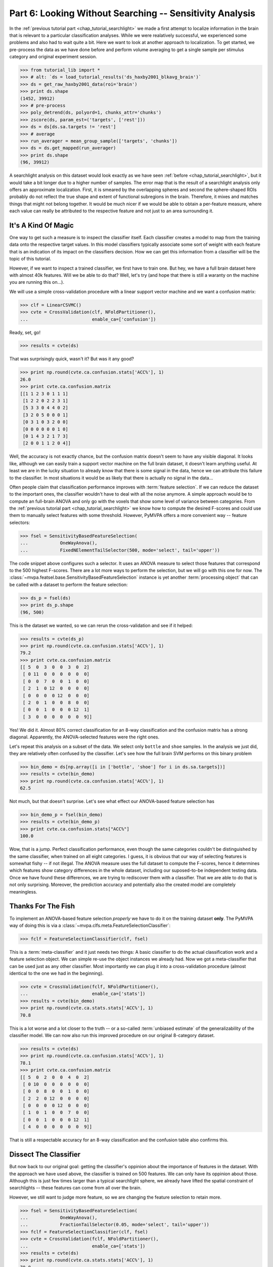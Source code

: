 .. -*- mode: rst; fill-column: 78; indent-tabs-mode: nil -*-
.. ex: set sts=4 ts=4 sw=4 et tw=79:
  ### ### ### ### ### ### ### ### ### ### ### ### ### ### ### ### ### ### ###
  #
  #   See COPYING file distributed along with the PyMVPA package for the
  #   copyright and license terms.
  #
  ### ### ### ### ### ### ### ### ### ### ### ### ### ### ### ### ### ### ###

.. index:: Tutorial
.. _chap_tutorial_sensitivity:

*********************************************************
Part 6: Looking Without Searching -- Sensitivity Analysis
*********************************************************

In the :ref:`previous tutorial part <chap_tutorial_searchlight>` we made a
first attempt to localize information in the brain that is relevant to a
particular classification analyses. While we were realatively successful,
we experienced some problems and also had to wait quite a bit. Here we want
to look at another approach to localization. To get started, we pre-process
the data as we have done before and perform volume averaging to get a
single sample per stimulus category and original experiment session.

>>> from tutorial_lib import *
>>> # alt: `ds = load_tutorial_results('ds_haxby2001_blkavg_brain')`
>>> ds = get_raw_haxby2001_data(roi='brain')
>>> print ds.shape
(1452, 39912)
>>> # pre-process
>>> poly_detrend(ds, polyord=1, chunks_attr='chunks')
>>> zscore(ds, param_est=('targets', ['rest']))
>>> ds = ds[ds.sa.targets != 'rest']
>>> # average
>>> run_averager = mean_group_sample(['targets', 'chunks'])
>>> ds = ds.get_mapped(run_averager)
>>> print ds.shape
(96, 39912)

.. h5save('results/ds_haxby2001_blkavg_brain.hdf5', ds)

A searchlight analysis on this dataset would look exactly as we have seen
:ref:`before <chap_tutorial_searchlight>`, but it would take a bit longer
due to a higher number of samples. The error map that is the result of a
searchlight analysis only offers an approximate localization. First, it is
smeared by the overlapping spheres and second the sphere-shaped ROIs
probably do not reflect the true shape and extent of functional subregions
in the brain. Therefore, it mixes and matches things that might not belong
together. It would be much nicer if we would be able to obtain a
per-feature measure, where each value can really be attributed to the
respective feature and not just to an area surrounding it.

It's A Kind Of Magic
--------------------

One way to get such a measure is to inspect the classifier itself. Each
classifier creates a model to map from the training data onto the
respective target values. In this model classifiers typically associate
some sort of weight with each feature that is an indication of its impact
on the classifiers decision. How we can get this information from a
classifier will be the topic of this tutorial.

However, if we want to inspect a trained classifier, we first have to train
one. But hey, we have a full brain dataset here with almost 40k features.
Will we be able to do that? Well, let's try (and hope that there is still a
waranty on the machine you are running this on...).

We will use a simple cross-validation procedure with a linear support
vector machine and we want a confusion matrix:

>>> clf = LinearCSVMC()
>>> cvte = CrossValidation(clf, NFoldPartitioner(),
...                        enable_ca=['confusion'])

Ready, set, go!

>>> results = cvte(ds)

That was surprisingly quick, wasn't it? But was it any good?

>>> print np.round(cvte.ca.confusion.stats['ACC%'], 1)
26.0
>>> print cvte.ca.confusion.matrix
[[1 1 2 3 0 1 1 1]
 [1 2 2 0 2 2 3 1]
 [5 3 3 0 4 4 0 2]
 [3 2 0 5 0 0 0 1]
 [0 3 1 0 3 2 0 0]
 [0 0 0 0 0 0 1 0]
 [0 1 4 3 2 1 7 3]
 [2 0 0 1 1 2 0 4]]

Well, the accuracy is not exactly chance, but the confusion matrix doesn't
seem to have any visible diagonal. It looks like, although we can easily
train a support vector machine on the full brain dataset, it doesn't learn
anything useful. At least we are in the lucky situation to already know
that there is some signal in the data, hence we can attribute this failure
to the classifier. In most situations it would be as likely that there is
actually no signal in the data...

Often people claim that classification performance improves with :term:`feature
selection`. If we can reduce the dataset to the important ones, the
classifier wouldn't have to deal with all the noise anymore. A simple
approach would be to compute an full-brain ANOVA and only go with the
voxels that show some level of variance between categories. From the
:ref:`previous tutorial part <chap_tutorial_searchlight>` we know how to
compute the desired F-scores and could use them to manually select features
with some threshold. However, PyMVPA offers a more convenient way --
feature selectors:

>>> fsel = SensitivityBasedFeatureSelection(
...            OneWayAnova(),
...            FixedNElementTailSelector(500, mode='select', tail='upper'))

The code snippet above configures such a selector. It uses an ANOVA measure
to select those features that correspond to the 500 highest F-scores. There
are a lot more ways to perform the selection, but we will go with this one
for now. The :class:`~mvpa.featsel.base.SensitivityBasedFeatureSelection`
instance is yet another :term:`processing object` that can be called with a
dataset to perform the feature selection:

.. Put slicing logic from Splitters also in these objects
.. refactor them to return just one dataset

>>> ds_p = fsel(ds)
>>> print ds_p.shape
(96, 500)

This is the dataset we wanted, so we can rerun the cross-validation and see
if it helped:

>>> results = cvte(ds_p)
>>> print np.round(cvte.ca.confusion.stats['ACC%'], 1)
79.2
>>> print cvte.ca.confusion.matrix
[[ 5  0  3  0  0  3  0  2]
 [ 0 11  0  0  0  0  0  0]
 [ 0  0  7  0  0  1  0  0]
 [ 2  1  0 12  0  0  0  0]
 [ 0  0  0  0 12  0  0  0]
 [ 2  0  1  0  0  8  0  0]
 [ 0  0  1  0  0  0 12  1]
 [ 3  0  0  0  0  0  0  9]]

Yes! We did it. Almost 80% correct classification for an 8-way
classification and the confusion matrix has a strong diagonal. Apparently,
the ANOVA-selected features were the right ones.

.. exercise::

  If you are not yet screaming and or started composing an email to the
  PyMVPA mailing list pointing to a major problem in the tutorial, you need
  to reconsider what we have just done. Why is this wrong?

Let's repeat this analysis on a subset of the data. We select only ``bottle``
and ``shoe`` samples. In the analysis we just did, they are relatively often
confused by the classifier. Let's see how the full brain SVM performs on
this binary problem

>>> bin_demo = ds[np.array([i in ['bottle', 'shoe'] for i in ds.sa.targets])]
>>> results = cvte(bin_demo)
>>> print np.round(cvte.ca.confusion.stats['ACC%'], 1)
62.5

Not much, but that doesn't surprise. Let's see what effect our ANOVA-based
feature selection has

>>> bin_demo_p = fsel(bin_demo)
>>> results = cvte(bin_demo_p)
>>> print cvte.ca.confusion.stats["ACC%"]
100.0

Wow, that is a jump. Perfect classification performance, even though the
same categories couldn't be distinguished by the same classifier, when
trained on all eight categories. I guess, it is obvious that our way of
selecting features is somewhat fishy -- if not illegal. The ANOVA measure
uses the full dataset to compute the F-scores, hence it determines which
features show category differences in the whole dataset, including our
suposed-to-be independent testing data. Once we have found these
differences, we are trying to rediscover them with a classifier. That we
are able to do that is not only surprising. Moreover, the prediction
accuracy and potentially also the created model are completely meaningless.

Thanks For The Fish
-------------------

To implement an ANOVA-based feature selection *properly* we have to do it on
the training dataset **only**. The PyMVPA way of doing this is via a
:class:`~mvpa.clfs.meta.FeatureSelectionClassifier`:

>>> fclf = FeatureSelectionClassifier(clf, fsel)

This is a :term:`meta-classifier` and it just needs two things: A basic
classifier to do the actual classification work and a feature selection
object. We can simple re-use the object instances we already had. Now we
got a meta-classifier that can be used just as any other classifier. Most
importantly we can plug it into a cross-validation procedure (almost
identical to the one we had in the beginning).

>>> cvte = CrossValidation(fclf, NFoldPartitioner(),
...                        enable_ca=['stats'])
>>> results = cvte(bin_demo)
>>> print np.round(cvte.ca.stats.stats['ACC%'], 1)
70.8

This is a lot worse and a lot closer to the truth -- or a so-called
:term:`unbiased estimate` of the generalizability of the classifier model.
We can now also run this improved procedure on our original 8-category
dataset.

>>> results = cvte(ds)
>>> print np.round(cvte.ca.confusion.stats['ACC%'], 1)
78.1
>>> print cvte.ca.confusion.matrix
[[ 5  0  2  0  0  4  0  2]
 [ 0 10  0  0  0  0  0  0]
 [ 0  0  8  0  0  1  0  0]
 [ 2  2  0 12  0  0  0  0]
 [ 0  0  0  0 12  0  0  0]
 [ 1  0  1  0  0  7  0  0]
 [ 0  0  1  0  0  0 12  1]
 [ 4  0  0  0  0  0  0  9]]

That is still a respectable accuracy for an 8-way classification and the
confusion table also confirms this.


Dissect The Classifier
----------------------

But now back to our original goal: getting the classifier's oppinion about
the importance of features in the dataset. With the approach we have used
above, the classifier is trained on 500 features. We can only have its
oppinion about those. Although this is just few times larger than a typical
searchlight sphere, we already have lifted the spatial constraint of
searchlights -- these features can come from all over the brain.

However, we still want to judge more feature, so we are changing the
feature selection to retain more.

>>> fsel = SensitivityBasedFeatureSelection(
...            OneWayAnova(),
...            FractionTailSelector(0.05, mode='select', tail='upper'))
>>> fclf = FeatureSelectionClassifier(clf, fsel)
>>> cvte = CrossValidation(fclf, NFoldPartitioner(),
...                        enable_ca=['stats'])
>>> results = cvte(ds)
>>> print np.round(cvte.ca.stats.stats['ACC%'], 1)
70.8

A drop of 8% in accuracy on about 4 times the number of features. This time
we asked for the top 5% of F-scores.

But how do we get the weight, finally? In PyMVPA (almost) each classifier
is accompanied with a so-called :term:`sensitivity analyzer`. This is an
object that knows how to get them from a particular classifier type (since
each classification algorithm hides them in different places). To create
this *analyzer* we can simply ask the classifier to do it:

>>> sensana = fclf.get_sensitivity_analyzer()
>>> type(sensana)
<class 'mvpa.measures.base.FeatureSelectionClassifierSensitivityAnalyzer'>

As you can see, this even works for our meta-classifier. And again this
analyzer is a :term:`processing object` that returns the desired sensitivity
when called with a dataset.

>>> # alt: `sens = load_tutorial_results('res_haxby2001_sens_5pANOVA')`
>>> sens = sensana(ds)
>>> type(sens)
<class 'mvpa.datasets.base.Dataset'>
>>> print sens.shape
(28, 39912)

.. h5save('results/res_haxby2001_sens_5pANOVA.hdf5', sens)

Why do we get 28 sensitivity maps from the classifier? The support vector
machine is an algorithm for binary classification problems. To be able to deal
with this 8-category dataset, the data is internally split into all
possible binary problems (there are exactly 28 of them). The sensitivities
are extracted for all these partial problems.

.. exercise::

  Figure out which sensitivity map belongs to which combination of
  categories.

If you are not interested in this level of detail, we can combine the maps
into one, as we have done with dataset samples before. A feasable
algorithm might be to take the per feature maximum of absolute
sensitivities in any or the maps. The resulting map will be an indication
of the importance of feature for *any* partial classification.

>>> sens_comb = sens.get_mapped(maxofabs_sample())

.. exercise::

  Project this sensitivity map back into the fMRI volume and compare it to
  the searchlight maps of different radii from the :ref:`previous tutorial
  part <chap_tutorial_searchlight>`.

.. map2nifti(ds, sens_comb).save('results/res_haxby2001_sens_maxofabs_5pANOVA.nii.gz')

You might have noticed some imperfection in our recent approach to compute
a full-brain sensitivity map. We derived it from the full dataset, and not
from cross-validation splits of the data. Rectifying it is easy with a
meta-measure. A meta-measure is analogous to a meta-classifier: a measure
that takes a basic measure, adds a processing step to it and behaves like a
measure itself. The meta-measure we want to use is
:class:`~mvpa.measures.base.SplitFeaturewiseMeasure`.

>>> # alt: `sens = load_tutorial_results('res_haxby2001_splitsens_5pANOVA')`
>>> sensana = fclf.get_sensitivity_analyzer(postproc=maxofabs_sample())
>>> cv_sensana = SplitFeaturewiseMeasure(NFoldSplitter(), sensana)
>>> sens = cv_sensana(ds)
>>> print sens.shape
(12, 39912)

.. h5save('results/res_haxby2001_splitsens_5pANOVA.hdf5', sens)

We re-create our basic sensitivity analyzer, this time automatically
applying the post-processing step that combines the sensitivity maps for
all partial classifications. Finally, we plug it into the meta-measure that
uses an :class:`~mvpa.datasets.splitters.NFoldSplitter` to split the
dataset. Afterwards, we can run the analyzer and we get another dataset,
this time with a sensitivity map per each cross-validation split.

We could combine these maps in a similar way as before, but let's look at
the stability of the ANOVA feature selection instead.

>>> ov = MapOverlap()
>>> overlap_fraction = ov(sens.samples > 0)

With the :class:`~mvpa.misc.support.MapOverlap` helper we can easily
compute the fraction of features that have non-zero sensitivities in all
dataset splits.

.. exercise::

  Inspect the ``ov`` object. Acces that statistics map with the fraction
  of per-feature selections across all splits and project them back into
  the fMRI volume to investigate them.

This could be the end of the data processing. However, by using the meta
measure to compute the sensitivity maps we have lost a convenient way to
access the total performance of the underlying classifier. To again gain
access to it, and get the sensitivities at the same time, we can twist the
processing pipeline a bit.

>>> sclf = SplitClassifier(fclf, enable_ca=['confusion'])
>>> cv_sensana = sclf.get_sensitivity_analyzer()
>>> sens = cv_sensana(ds)
>>> print sens.shape
(336, 39912)
>>> print cv_sensana.clf.ca.confusion.matrix
[[ 5  0  3  0  0  3  0  1]
 [ 0  9  0  0  0  0  0  0]
 [ 0  2  4  0  0  1  0  0]
 [ 2  1  0 12  0  0  0  0]
 [ 0  0  0  0 12  0  0  0]
 [ 3  0  4  0  0  6  2  1]
 [ 0  0  1  0  0  0 10  0]
 [ 2  0  0  0  0  2  0 10]]

I guess that deserves some explanation. We wrap our
:class:`~mvpa.clfs.meta.FeatureSelectionClassifier` with a new thing, a
:class:`~mvpa.clfs.meta.SplitClassifier`. This is another meta classifier
that performs splitting of a dataset and runs training (and prediction) on
each of the dataset splits separately. It can effectively perform a
cross-validation analysis internally, and we ask it to compute a confusion
matrix of it. The next step is to get a sensitivity analyzer for this meta
meta classifier (this time no post-processing). Once we have got that, we
can run the analysis, we get all sensitivity maps from all internally
trained classifiers. Moreover, the meta sensitivity analyzer also allows
access to its internal meta meta classifier that provides us with the
confusion statistics. Yeah!

While we are at it, it is worth mentioning that the scenario above can be
further extendend. We could add more selection or pre-processing steps
into the classifier, like projecting the data onto PCA components and
limit the classifier to the first 10 components -- for each split. PyMVPA
offers even more complex meta classifiers (e.g.
:class:`~mvpa.clfs.meta.TreeClassifier`) that might be very helpful in some
analysis scenarios.


Closing Words
-------------

We have seen that sensitivity analyses are a useful approach to localize
information that is less contraint and less demanding than a searchlight
analysis.  Specifically, we can use it to discover signals that are
distributed throughout the whole set of features (e.g. the full brain),
but we could also perform an ROI-based analysis with it. It is less
computantionally demanding as we only train the classifier on one set of
features and not thousands, which results in a significant reduction of
required CPU time.

However, there are also caveats. While sensitivities are a much more
direct measure of feature importance as prediction accuracies are, being
close to the bare metal of classifiers also has problems. Depending on the
actual classification algorithm sensitivities might mean something
completely different when compared across classififers. For example, the
popular SVM algorithm solves the classification problem by identifying the
data samples that are *most tricky* to model. The extracted sensitivities
reflect this property. Other algorithms, such as "Gaussian Naive Bayes"
(:class:`~mvpa.clfs.gnb.GNB`) make assumptions about the distribution of
the samples in each category. GNB sensitivities *might* look completely
different, even if both classifiers perform at comparable accuracy levels.
Note, however, that these properties can also be used to address related
research questions.

It should also be noted that sensitivities can not be directly compared to
each other, even if they stem from the same algorithm and are just
computed on different dataset splits. In an analysis one would have to
normalize them first. PyMVPA offers, for example,
:func:`~mvpa.misc.transformers.l1_normed` and
:func:`~mvpa.misc.transformers.l2_normed` that can be used in conjunction
with :class:`~mvpa.mappers.fx.FxMapper` to do that as a post-processing
step.

In this tutorial part we also touched the surface of another important
topic: :term:`feature selection`. We performed an ANOVA-based feature
selection prior to classification to help SVM achieve acceptable
performance. One might wonder if that was a clever idea, since a
*univariate* feature selection step prior to a *multivariate* analysis
somewhat contradicts the goal to identify *multivariate* signals. Only
features will be retained that show some signal on their own. If that
turns out to be a problem for a particular analysis, PyMVPA offers a
number of multivariate alternatives for features selection. There is an
implementation of :term:`recursive feature selection`
(:class:`~mvpa.featsel.rfe.RFE`), and also all classifier sensitivities
can be used to select features. For classifiers where sensitivities cannot
easibly be extracted PyMVPA provides a noise perturbation measure
(:class:`~mvpa.measures.noiseperturbation.NoisePerturbationSensitivity`;
see :ref:`Hanson et al. (2004) <HMH04>` for an example application).

With these building blocks it is possible to run fairly complex analyses.
However, interpreting the results might not always be straight-forward. In
the :ref:`next tutorial part <chap_tutorial_eventrelated>` we will set out
to take away another constraint of all our previously performed analyses. We
are going to go beyond spatial analyses and explore the time dimension.

.. only:: html

  References
  ==========

  .. autosummary::
     :toctree: generated

     ~mvpa.measures.base.Sensitivity
     ~mvpa.featsel.base.SensitivityBasedFeatureSelection
     ~mvpa.measures.base.SplitFeaturewiseMeasure
     ~mvpa.clfs.meta.FeatureSelectionClassifier
     ~mvpa.clfs.meta.SplitClassifier
     ~mvpa.clfs.meta.TreeClassifier
     ~mvpa.clfs.gnb.GNB
     ~mvpa.datasets.splitters.NFoldSplitter
     ~mvpa.misc.support.MapOverlap
     ~mvpa.mappers.fx.FxMapper
     ~mvpa.misc.transformers.l1_normed
     ~mvpa.misc.transformers.l2_normed
     ~mvpa.featsel.rfe.RFE
     ~mvpa.measures.noiseperturbation.NoisePerturbationSensitivity
